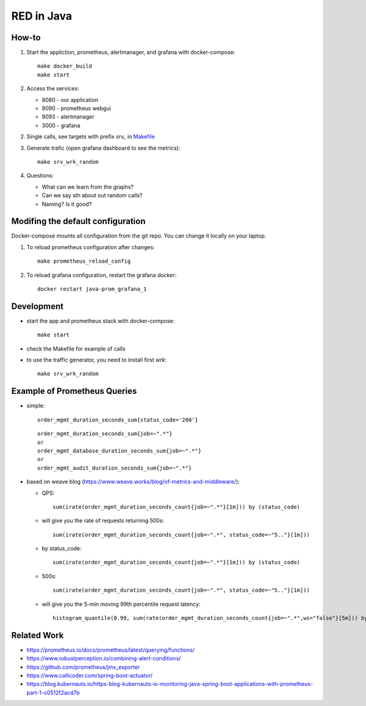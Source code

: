 
=============
RED in Java
=============

How-to
======

1. Start the appliction, prometheus, alertmanager, and grafana with docker-compose:

   ::

     make docker_build
     make start

2. Access the services:

   - 8080 - our application
   - 9090 - prometheus webgui
   - 9093 - alertmanager
   - 3000 - grafana

2. Single calls, see targets with prefix *srv_* in `<Makefile>`_

3. Generate trafic (open grafana dashboard to see the metrics):

   ::

     make srv_wrk_random

4. Questions:

   - What can we learn from the graphs?
   - Can we say sth about out random calls?
   - Naming? Is it good?

Modifing the default configuration
==================================

Docker-compose mounts all configuration from the git repo. You can change it locally on your laptop.

1. To reload prometheus configuration after changes:

   ::

     make prometheus_reload_config

2. To reload grafana configuration, restart the grafana docker:

   ::

     docker restart java-prom_grafana_1

Development
===========
    
- start the app and prometheus stack with docker-compose:

  ::
  
    make start

- check the Makefile for example of calls

- to use the traffic generator, you need to install first *wrk*:

  ::

    make srv_wrk_random

Example of Prometheus Queries
=============================

- simple:

  ::

    order_mgmt_duration_seconds_sum{status_code='200'}

  ::

    order_mgmt_duration_seconds_sum{job=~".*"}
    or
    order_mgmt_database_duration_seconds_sum{job=~".*"}
    or
    order_mgmt_audit_duration_seconds_sum{job=~".*"}

- based on weave blog (https://www.weave.works/blog/of-metrics-and-middleware/):

  - QPS:

    ::

      sum(irate(order_mgmt_duration_seconds_count{job=~".*"}[1m])) by (status_code)

  - will give you the rate of requests returning 500s:

    ::

      sum(irate(order_mgmt_duration_seconds_count{job=~".*", status_code=~"5.."}[1m]))

  - by status_code:

    ::

      sum(irate(order_mgmt_duration_seconds_count{job=~".*"}[1m])) by (status_code)

  - 500s:

    ::

      sum(irate(order_mgmt_duration_seconds_count{job=~".*", status_code=~"5.."}[1m]))
      
  - will give you the 5-min moving 99th percentile request latency:

    ::

      histogram_quantile(0.99, sum(rate(order_mgmt_duration_seconds_count{job=~".*",ws="false"}[5m])) by (le))

Related Work
============

- https://prometheus.io/docs/prometheus/latest/querying/functions/
- https://www.robustperception.io/combining-alert-conditions/
- https://github.com/prometheus/jmx_exporter
- https://www.callicoder.com/spring-boot-actuator/
- https://blog.kubernauts.io/https-blog-kubernauts-io-monitoring-java-spring-boot-applications-with-prometheus-part-1-c0512f2acd7b
